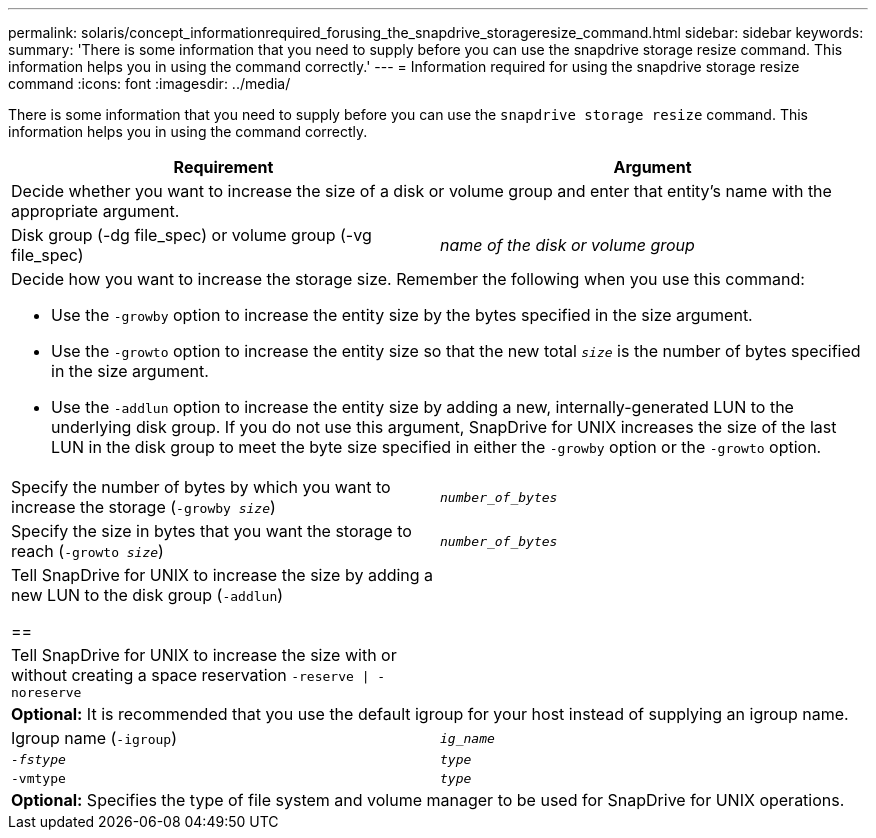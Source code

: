 ---
permalink: solaris/concept_informationrequired_forusing_the_snapdrive_storageresize_command.html
sidebar: sidebar
keywords:
summary: 'There is some information that you need to supply before you can use the snapdrive storage resize command. This information helps you in using the command correctly.'
---
= Information required for using the snapdrive storage resize command
:icons: font
:imagesdir: ../media/

[.lead]
There is some information that you need to supply before you can use the `snapdrive storage resize` command. This information helps you in using the command correctly.

[options="header"]
|===
| Requirement| Argument
2+a|
Decide whether you want to increase the size of a disk or volume group and enter that entity's name with the appropriate argument.

a|
Disk group (-dg file_spec) or volume group (-vg file_spec)

a|
_name of the disk or volume group_

2+a|
Decide how you want to increase the storage size. Remember the following when you use this command:

* Use the `-growby` option to increase the entity size by the bytes specified in the size argument.
* Use the `-growto` option to increase the entity size so that the new total `_size_` is the number of bytes specified in the size argument.
* Use the `-addlun` option to increase the entity size by adding a new, internally-generated LUN to the underlying disk group. If you do not use this argument, SnapDrive for UNIX increases the size of the last LUN in the disk group to meet the byte size specified in either the `-growby` option or the `-growto` option.

a|
Specify the number of bytes by which you want to increase the storage (`-growby _size_`)

a|
`_number_of_bytes_`
a|
Specify the size in bytes that you want the storage to reach (`-growto _size_`)

a|
`_number_of_bytes_`
a|
Tell SnapDrive for UNIX to increase the size by adding a new LUN to the disk group (`-addlun`)

== a|

a|
Tell SnapDrive for UNIX to increase the size with or without creating a space reservation `-reserve \| -noreserve`

a|

2+a|
*Optional:* It is recommended that you use the default igroup for your host instead of supplying an igroup name.

a|
Igroup name (`-igroup`)

a|
`_ig_name_`

a|
`_-fstype_`

a|
`_type_`

a|
`-vmtype`

a|
`_type_`

2+a|
*Optional:* Specifies the type of file system and volume manager to be used for SnapDrive for UNIX operations.

|===
